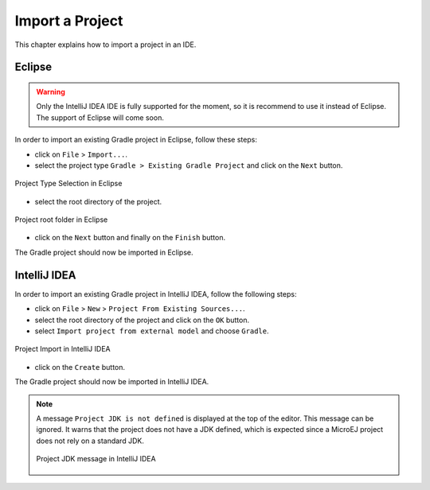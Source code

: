.. _sdk_6_import_project:

Import a Project
================

This chapter explains how to import a project in an IDE.

.. _sdk_6_import_project_eclipse:

Eclipse
-------

.. warning::
   Only the IntelliJ IDEA IDE is fully supported for the moment, so it is recommend to use it instead of Eclipse.
   The support of Eclipse will come soon. 

In order to import an existing Gradle project in Eclipse, follow these steps:

- click on ``File`` > ``Import...``.
- select the project type ``Gradle > Existing Gradle Project`` and click on the ``Next`` button.

.. figure:: images/eclipse-import-gradle-project-01.png
   :alt: Project Type Selection in Eclipse
   :align: center
   :scale: 70%

   Project Type Selection in Eclipse

- select the root directory of the project.

.. figure:: images/eclipse-import-gradle-project-02.png
   :alt: Project root folder in Eclipse
   :align: center
   :scale: 70%

   Project root folder in Eclipse

- click on the ``Next`` button and finally on the ``Finish`` button.

The Gradle project should now be imported in Eclipse.

.. _sdk_6_import_project_intellij:

IntelliJ IDEA
-------------

In order to import an existing Gradle project in IntelliJ IDEA, follow the following steps:

- click on ``File`` > ``New`` > ``Project From Existing Sources...``.
- select the root directory of the project and click on the ``OK`` button.
- select ``Import project from external model`` and choose ``Gradle``. 

.. figure:: images/intellij-import-gradle-project-01.png
   :alt: Project Import in IntelliJ IDEA
   :align: center
   :scale: 70%

   Project Import in IntelliJ IDEA

- click on the ``Create`` button.

The Gradle project should now be imported in IntelliJ IDEA.

.. note::
   A message ``Project JDK is not defined`` is displayed at the top of the editor.
   This message can be ignored.
   It warns that the project does not have a JDK defined, which is expected since a MicroEJ project does not rely on a standard JDK.

   .. figure:: images/intellij-project-sdk-message.png
      :alt: Project JDK message in IntelliJ IDEA
      :align: center
      :scale: 70%

      Project JDK message in IntelliJ IDEA

..
   | Copyright 2008-2023, MicroEJ Corp. Content in this space is free 
   for read and redistribute. Except if otherwise stated, modification 
   is subject to MicroEJ Corp prior approval.
   | MicroEJ is a trademark of MicroEJ Corp. All other trademarks and 
   copyrights are the property of their respective owners.
